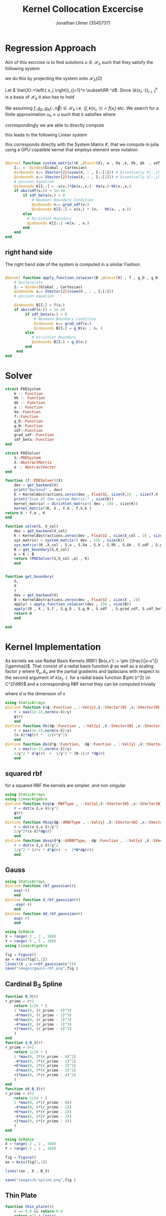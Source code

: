 #+title: Kernel Collocation Excercise
#+author: Jonathan Ulmer (3545737)
#+bibliography: ~/org/roam/papers/bibliography.bib
#+latex_compiler: xelatex
#+latex_header: \newcommand{\RR}{\mathbb{R}}
#+latex_header: \usepackage{amsmath}
#+latex_header: \usepackage{amssymb}
#+latex_header: \newtheorem{remark}{Remark}
#+latex_header:\usepackage[T1]{fontenc}
#+latex_header: \usepackage{unicode-math}
#+latex_header: \setmonofont{DejaVu Sans Mono}[Scale=0.8]
#+Property: header-args:julia :eval never-export :async t :session *julia* :exports both :tangle src/snippets.jl :comments org
#+begin_export html
<div style="display:none">
\(
\newcommand{\RR}{\mathbb{R}}
\usepackage{amsmath}
\usepackage{amssymb}
\newtheorem{remark}{Remark}
\)
</div>
#+end_export
* Preamble :noexport:
#+begin_src julia :tangle src/kernel.jl :eval never

module Kernel
using StaticArrays
using KernelAbstractions
using LinearAlgebra
#+end_src
#+begin_src julia :tangle src/domains.jl :eval never
module Domains
using StaticArrays
using LinearAlgebra
export SquareDomain , LDomain , sdf_square , ∇sdf_square , unit_box_normals , unit_box_path , sdf_L , ∇sdf_L , sdf_L_grad , sdf_square_grad
#+end_src
#+begin_src julia :tangle src/pdesolver.jl :eval never
module PDESolvers
using SparseArrays
using IterativeSolvers

export PDESolver, PDESystem, solve
include("kernel.jl")

using .Kernel
using KernelAbstractions
using LinearAlgebra
#+end_src
* Distance Matrix Comutation :noexport:
#+begin_src julia

using KernelAbstractions
using StaticArrays
using Distributed
@kernel function distance_matrix!(A ,@Const(X_1) , @Const(X_2))
    # boilerplate
    Iᵢⱼ = @index(Global , Cartesian)
    @inbounds xᵢ= SVector{3}(view(X_1 , : , Iᵢⱼ[1]))
    @inbounds xⱼ= SVector{3}(view(X_2 , : , Iᵢⱼ[2]))
    # element computation
    @inbounds d = xᵢ - xⱼ
    @inbounds A[Iᵢⱼ] = d' * d
    end



function distM(X₁ ,X₂)
    A = KernelAbstractions.zeros(get_backend(X_1) , Float32 , size(X₁,2) , size(X₂,2))
    dist_kernel! = distance_matrix!(get_backend(A) , 256 , size(A))
    dist_kernel!(A ,X₁ , X₂ )
    KernelAbstractions.synchronize(get_backend(A))
    return A
end

function distK(X_1 , X_2)
norm_1 = sum(X_1.^2 ; dims=1)
norm_2 = sum(X_2.^2 ; dims=1)
distM = -2*(X_1'*X_2) .+ norm_1' .+ norm_2
end
#+end_src

#+begin_src julia :exports code :results none
using CUDA
using OpenCL
dev = CUDA.functional() ? cu : Array
#dev = CLArray
X_1 = rand(3,10_00) |> dev
X_2 = rand(3,10_00) |> dev

#+end_src


#+begin_src julia
using BenchmarkTools
@benchmark distK(X_1 , X_2)
#+end_src

#+RESULTS:
#+begin_example
BenchmarkTools.Trial: 5 samples with 1 evaluation per sample.
 Range (min … max):  939.480 ms …    1.252 s  ┊ GC (min … max):  0.36% … 25.33%
 Time  (median):        1.205 s               ┊ GC (median):    22.04%
 Time  (mean ± σ):      1.124 s ± 146.145 ms  ┊ GC (mean ± σ):  16.61% ± 11.64%

  █         █                                        █    █   █
  █▁▁▁▁▁▁▁▁▁█▁▁▁▁▁▁▁▁▁▁▁▁▁▁▁▁▁▁▁▁▁▁▁▁▁▁▁▁▁▁▁▁▁▁▁▁▁▁▁▁█▁▁▁▁█▁▁▁█ ▁
  939 ms           Histogram: frequency by time          1.25 s <

 Memory estimate: 2.24 GiB, allocs estimate: 21.
#+end_example

#+begin_src julia
@benchmark distM(X_1, X_2)
#+end_src

#+RESULTS:
#+begin_example
BenchmarkTools.Trial: 2906 samples with 1 evaluation per sample.
 Range (min … max):  1.444 ms …   4.001 ms  ┊ GC (min … max): 0.00% … 31.03%
 Time  (median):     1.581 ms               ┊ GC (median):    0.00%
 Time  (mean ± σ):   1.717 ms ± 337.199 μs  ┊ GC (mean ± σ):  6.26% ± 11.19%

  ▂▇██▇▆▆▆▅▄▅▅▃▂             ▁▃▃▂▁    ▁▂▂▁                    ▂
  ███████████████▇█▇▅▅▇▄▅▆▅▆▇███████▆███████▇▇▇▇▇▅▇▄▅▁▄▅▁▁▇▇▇ █
  1.44 ms      Histogram: log(frequency) by time      2.95 ms <

 Memory estimate: 3.86 MiB, allocs estimate: 1011.
#+end_example

#+begin_src julia
using KernelAbstractions
@kernel function sparse_kernel(K)
Ind = @index(Global , Cartesian)
if abs(Ind[1] - Ind[2]) < 5
    K[Ind] = 1.
end
end
#+end_src

#+RESULTS:

#+begin_src julia
K = spzeros(10000,1000)
spkernel = sparse_kernel(CPU() , 256 , size(K))
spkernel(K)
#+end_src

#+RESULTS:
: julia-async:3c966bb3-f2f0-409e-a6f3-af3aca9bdfbd

* Regression Approach
Aim of this excrcise is to find solutions \(u\in \mathcal{H}_k\) such that they satisfy the following system

\begin{align}
\label{eq:pde}
- \nabla \cdot   \left( a(x) \nabla u(x) \right) &= f(x) & \text{in} \quad \Omega \\
u(x) &= g_D(x) & \text{on} \quad  \Gamma_D \\
\left( a(x) \nabla u(x)  \right) \cdot  \vec{n}(x) &= g_N & \text{on} \quad \Gamma_N
\end{align}
we do this by projecting the system onto \(\mathcal{H}_k(\Omega)\)
\begin{align}
\label{eq:pde_proj}
\left<   - \nabla \cdot   \left( a(x) \nabla u(x) \right),\phi \right>&= \left< f(x) ,\phi  \right> & \text{in} \quad \Omega , \phi \in  \mathcal{H}_{k} \\
\left<   u(x) , \phi \right>&= \left< g_D(x) , \phi  \right> & \text{on} \quad  \Gamma_D \\
\left<   \left( a(x) \nabla u(x)  \right) \cdot  \vec{n}(x) , \phi \right>&= \left< g_N ,\phi  \right> & \text{on} \quad \Gamma_N
\end{align}
Let \( \hat{X}:=\left\{ x_j \right\}_{j=1}^n \subset\RR ^d\). Since \(\left\{ k(x_i,\cdot ) \right\}_{i=1}^n\) is a basis of \(\mathcal{H}_k\) it also has to hold
\begin{align}
\label{eq:pde_proj}
\left<   - \nabla \cdot   \left( a(x) \nabla u(x) \right),k(x_i,\cdot ) \right>&= \left< f(x) ,k(x_i,\cdot )  \right> & \text{in} \quad \Omega , x_i \in  X \\
\left<   u(x) , k(x_i,\cdot ) \right>&= \left< g_D(x) , k(x_i,\cdot )  \right> & \text{on} \quad  \Gamma_D \\
\left<   \left( a(x) \nabla u(x)  \right) \cdot  \vec{n}(x) , k(x_i,\cdot ) \right>&= \left< g_N , k(x_i , \cdot )  \right> & \text{on} \quad \Gamma_N
\end{align}
We assuming \(f,g_D , g_N(\cdot ,\vec{n}) \in  \mathcal{H}_k\) i.e. \(\left< f , k(x_i , \cdot ) \right> = f(x_i)\) etc. We search for a finite approximation \(u_h \approx u\)
 such that it satisfies \eqref{eq:pde_proj} where
\begin{align}
\label{eq:approx}
u_h(x) &= \sum_{j=1}^{n} a_j k(x_j,x)
\end{align}
correspondingly we are able to directly compute

\begin{align*}
\nabla_x u_h(x) &= \sum_{j=1}^n a_j \nabla_x  k(x_j ,x) \\
- \nabla_x \cdot \left( a(x) \nabla_x u_h(x) \right) &= -  \nabla_x a(x) \cdot  \nabla_x u(x)  - a(x) \Delta_x u(x) \\
&=  - \sum_{j=1}^{n} a_j \left(  \nabla_x a(x) \cdot  \nabla_x k(x_j,x)   + a(x) \Delta_x k(x_j,x)\right)
\end{align*}
this leads to the following Linear system
\begin{align}
\label{eq:pde-sys}
 - \sum_{j=1}^{n} a_j \left(  \nabla_{x_i} a(x_i) \cdot  \nabla_{x_i} k(x_j,x_i)   + a(x_i) \Delta_{x_i} k(x_j,x_i)\right)&=  f(x_i)  & x_i\in  \Omega , x_i \in  X \\
 \sum_{j=1}^{n} a_j k(x_j,x_i)&=  g_D(x_i) & x_i\in   \Gamma_D \\
\sum_{j=1}^n  a_j \left( a(x_i) \nabla_{x_i}  k(x_j ,x_i) \cdot  n_i \right) &=  g_N(x_i , n_i) & x_i \in  \Gamma_N
\end{align}

this corresponds directly with the System Matrix \(K\), that we compute in julia using a GPU copatible kernel that employs element wise notation
#+begin_src julia :tangle src/kernel.jl

@kernel function system_matrix!(K ,@Const(X), a , ∇a ,k, ∇k, Δk  , sdf , grad_sdf , sdf_beta)
    Iᵢⱼ =  @index(Global , Cartesian)
    @inbounds xᵢ= SVector{2}(view(X, : , Iᵢⱼ[1])) # Essentially X[:,i]
    @inbounds xⱼ= SVector{2}(view(X, : , Iᵢⱼ[2])) # Essentially X[:,j]
    # poisson equation
    @inbounds K[Iᵢⱼ] = -a(xᵢ)*Δk(xᵢ,xⱼ)- ∇a(xᵢ)⋅∇k(xᵢ,xⱼ)
    if abs(sdf(xᵢ)) < 1e-10
        if sdf_beta(xᵢ) < 0
            # Neumann Boundary Condition
            @inbounds nᵢ= grad_sdf(xᵢ)
            @inbounds K[Iᵢⱼ] = a(xᵢ) * (nᵢ ⋅ ∇k(xᵢ , xⱼ))
        else
          # Dirichlet Boundary
          @inbounds K[Iᵢⱼ] =k(xᵢ , xⱼ)
        end
    end
end
#+end_src

** right hand side
The right hand side of the system is computed in a similar Fashion
#+begin_src julia :tangle src/kernel.jl

@kernel function apply_function_colwise!(B ,@Const(X) , f , g_D , g_N , sdf  , grad_sdf, sdf_beta)
    # boilerplate
    Iᵢ = @index(Global , Cartesian)
    @inbounds xᵢ= SVector{2}(view(X , : , Iᵢ[1]))
    # poisson equation

    @inbounds B[Iᵢ] = f(xᵢ)
    if abs(sdf(xᵢ)) < 1e-10
         if sdf_beta(xᵢ) < 0
             # Neumann Boundary Condition
             @inbounds nᵢ= grad_sdf(xᵢ)
             @inbounds B[Iᵢ] = g_N(xᵢ , nᵢ )
         else
            # Dirichlet Boundary
            @inbounds B[Iᵢ] = g_D(xᵢ)
         end
     end
end
#+end_src

* Solver

#+RESULTS:

#+begin_src julia :tangle src/pdesolver.jl :eval never
struct PDESystem
    k :: Function
    ∇k :: Function
    Δk :: Function
    a :: Function
    ∇a::Function
    f::Function
    g_D::Function
    g_N::Function
    sdf::Function
    grad_sdf::Function
    sdf_beta::Function
end

struct PDESolver
    S::PDESystem
    X::AbstractMatrix
    α :: AbstractVector
end

function (f::PDESolver)(X)
    dev = get_backend(X)
    print("Backend" , dev)
    K = KernelAbstractions.zeros(dev , Float32, size(X,2)  , size(f.X ,2))
    print("Size of the system Matrix:" , size(K))
    kernel_matrix! = dirichlet_matrix!( dev , 256 , size(K))
    kernel_matrix!(K, X , f.X , f.S.k )
return K * f.α , K
end

function solve(S, X_col)
    dev = get_backend(X_col)
    K = KernelAbstractions.zeros(dev , Float32 , size(X_col , 2) , size(X_col , 2) )
    sys_matrix! = system_matrix!( dev , 256 , size(K))
    sys_matrix!(K ,X_col , S.a , S.∇a , S.k , S.∇k , S.Δk , S.sdf , S.grad_sdf , S.sdf_beta  )
    B = get_boundary(S,X_col)
    α = K \ B
    return (PDESolver(S,X_col ,α) , K)
    end


function get_boundary(
    S,
    X
    )
    dev = get_backend(X)
    B = KernelAbstractions.zeros(dev , Float32 , size(X , 2))
    apply! = apply_function_colwise!(dev , 256 , size(B))
    apply!(B , X , S.f , S.g_D , S.g_N , S.sdf  , S.grad_sdf, S.sdf_beta)
    return B
    end

#+end_src

#+begin_src julia :tangle src/pdesolver.jl
end
#+end_src

* Kernel Implementation
As kernels we use Radial Basis Kernels (RBF) \(k(x,x') := \phi (\frac{\|x-x'\|}{\gamma})\). That consist of a radial basis function \(\phi \) as well as a scaling factor \(\gamma \)
where \(\nabla_x , \Delta_x\) are the partial gradients and laplacians with respect to the second argument of \(k(x_j, \cdot )\).
for a radial basis function \(\phi (r^2) \in  C^2(\RR)\)  and a corresponding RBF kernel  they can be computed trivially
\begin{align}
\label{eq:2}
\nabla_x k(x',x) &= \phi'\left(\frac{\|x - x'\|}{\gamma}\right) \cdot \frac{x - x'}{\gamma\|x - x'\|} \\
\Delta_x k(x',x) &= \frac{1}{\gamma^2} \phi''\left(\frac{\|x - x'\|}{\gamma}\right) + \frac{1}{\gamma^{2}} \frac{d - 1}{\|x - x'\|} \cdot \phi'\left(\frac{\|x - x'\|}{\gamma}\right)
\end{align}
where \(d\) is the dimension of \(x\)
#+begin_src julia
using StaticArrays
@inline function k(ϕ::Function , ::Val{γ},x̂::SVector{N} ,x::SVector{N}) where {N , γ , RBFType}
    r = max(1e-15,norm(x-x̂)/γ)
    ϕ(r)
    end
@inline function ∇k(dϕ::Function , ::Val{γ} ,x̂::SVector{N} ,x::SVector{N}) where {N , γ , dRBFType}
    r = max(1e-15,norm(x-x̂)/γ)
    (x-x̂)*dϕ(r) *  1/(r*γ^2)
    end
@inline function Δk(d²ϕ::Function,  dϕ::Function , ::Val{γ} ,x̂::SVector{N} ,x::SVector{N}) where {N , γ , ddRBFType}
    r = max(1e-15,norm(x-x̂)/γ)
    1/γ^2 * d²ϕ(r)  +  1/γ^2 * (N-1)/r *dϕ(r)
    end
#+end_src

#+RESULTS:
: Δk (generic function with 1 method)
** squared rbf
for a squared RBF the kernels are simpler. and non singular
\begin{align}
\label{eq:sqr-rbf}
\nabla_x k(x',x) &= \phi'\left(\frac{r^2}{\gamma^2}\right) \cdot \frac{x - x'}{\gamma} \\
\Delta_x k(x',x) &= \frac{1}{\gamma^2} \phi''\left(\frac{\|x - x'\|}{\gamma}\right) + \frac{1}{\gamma^{2}} \frac{d - 1}{\|x - x'\|} \cdot \phi'\left(\frac{\|x - x'\|}{\gamma}\right)
\end{align}
#+begin_src julia
using StaticArrays
using LinearAlgebra
@inline function ksq(ϕ::RBFType , ::Val{γ},x̂::SVector{N} ,x::SVector{N}) where {N , γ , RBFType}
    r = dot(x-x̂,x-x̂)/γ^2
    ϕ(r)
    end
@inline function ∇ksq(dϕ::dRBFType , ::Val{γ} ,x̂::SVector{N} ,x::SVector{N}) where {N , γ , dRBFType}
    r = dot(x-x̂,x-x̂)/γ^2
    2/γ^2*(x-x̂)*dϕ(r)
    end
@inline function Δksq(d²ϕ::ddRBFType,  dϕ::Function , ::Val{γ} ,x̂::SVector{N} ,x::SVector{N}) where {N , γ , ddRBFType}
    r = dot(x-x̂,x-x̂)/γ^2
    1/γ^2 * (4*r * d²ϕ(r)  +  2*N*dϕ(r))
    end
#+end_src

#+RESULTS:
: Δksq (generic function with 1 method)

** Gauss
#+begin_src julia :tangle src/gauss_kernel.jl
using StaticArrays
@inline function rbf_gaussian(r)
    exp(-r)
    end
@inline function d_rbf_gaussian(r)
    -exp(-r)
    end
@inline function dd_rbf_gaussian(r)
    exp(-r)
    end
#+end_src

#+RESULTS:
: dd_rbf_gaussian (generic function with 1 method)

#+begin_src julia :results file graphics :file "images/gauss-rbf.png"
using GLMakie
X = range(-2 , 2 , 100)
Y = range(-5 , 5 , 100)
using LinearAlgebra

fig = Figure()
ax = Axis(fig[1,1])
lines!(X , x->rbf_gaussian(x^2))
save("images/gauss-rbf.png",fig )
#+end_src

#+RESULTS:
[[file:images/gauss-rbf.png]]

** Cardinal B_{3} Spline

\begin{align*}
B_{d}(r) = \sum_{n=0}^4 \frac{(-1)^n}{d!} \binom{d+1}{n} \left( r + \frac{d+1}{2}-n \right)^d_+
\end{align*}
#+begin_src julia
function B_3(r)
r_prime = r+2
    return 1/24 * (
    1 *max(0, (r_prime - 0)^3)
    -4*max(0, (r_prime - 1)^3)
    +6*max(0, (r_prime - 2)^3)
    -4*max(0, (r_prime - 3)^3)
    +1*max(0, (r_prime - 4)^3)
    )
end
function d_B_3(r)
r_prime = r+2
    return 1/24 * (
    1 *max(0, 3*(r_prime - 0)^2)
    -4*max(0, 3*(r_prime - 1)^2)
    +6*max(0, 3*(r_prime - 2)^2)
    -4*max(0, 3*(r_prime - 3)^2)
    +1*max(0, 3*(r_prime - 4)^2)
    )
end
function dd_B_3(r)
r_prime = r+2
    return 1/24 * (
    1 *max(0, 6*(r_prime - 0))
    -4*max(0, 6*(r_prime - 1))
    +6*max(0, 6*(r_prime - 2))
    -4*max(0, 6*(r_prime - 3))
    +1*max(0, 6*(r_prime - 4))
    )
end

#+end_src

#+RESULTS:

#+name: fig:b-spline
#+begin_src julia :results file graphics :file "images/b-spline.png"
using GLMakie
X = range(-2 , 2 , 100)
Y = range(-2 , 2 , 100)

fig = Figure()
ax = Axis(fig[1,1])

lines!(ax , X , B_3)

save("images/b-spline.png",fig )
#+end_src

#+RESULTS: fig:b-spline
[[file:images/b-spline.png]]

** Thin Plate
#+begin_src julia
function thin_plate(r)
    r == 0.0 && return 0.0
    return r^2 * log(r)
end

function d_thin_plate(r)
    r == 0.0 && return 0.0
    return 2r * log(r) + r
end

function dd_thin_plate(r)
    r == 0.0 && return 0.0
    return 2 * log(r) + 3
end
#+end_src

#+RESULTS:
: dd_thin_plate (generic function with 1 method)

#+name: fig:plate-spline
#+begin_src julia :results file graphics :file "images/plate-spline.png"
using GLMakie
X = range(0 , 1 , 100)
Y = range(-5 , 5 , 100)

fig = Figure()
ax = Axis(fig[1,1])

lines!(ax , X , thin_plate)

save("images/plate-spline.png",fig )
#+end_src

#+RESULTS: fig:plate-spline
[[file:images/plate-spline.png]]

* PDE
#+begin_src julia
using Revise
using LinearAlgebra
includet("src/pdesolver.jl")
includet("src/domains.jl")
using .PDESolvers
using .Domains
#+end_src

#+RESULTS:

** PDE Poisson
with \(a(x) = 1 , g_{D}(x) = 0\) and \(\Gamma_{N} = \emptyset \) this method is able to model the poisson equation
\begin{align}
\label{eq:poisson}
- \Delta u(x) &= f(x) & \text{in} \quad \Omega \\
u(x) &= 0 & \text{on} \quad  \Gamma_D
\end{align}
#+begin_src julia :results silent
using StaticArrays
function domain(x::SVector{2})
    return sdf_square(x , 0.5 , SVector(0.5,0.5))
end
function ∇domain(x::SVector{2})
    return sdf_square_grad(x , 0.5 , SVector(0.5,0.5))
end
function sdf_β(x::SVector{2})
    return sdf_square(x , 0. , SVector(-1.,-1) )
end

a(x::SVector{2}) = 1
∇a(x::SVector{2}) = SVector{2}(0.,0.)
f(x::SVector{2}) =2 * (x[1]+x[2] - x[1]^2 - x[2]^2)
g_D(x::SVector{2})= 0
g_N(x::SVector{2} , n::SVector{2}) = 0
#+end_src

#+begin_src julia
using CUDA
dev = CUDA.functional() ? cu : Array
#dev = Array
X = range(0 , 1 , 20)
Y = range(0 , 1 , 20)
X_col = [ [x,y] for x in X , y in Y]
X_col = reduce(vcat ,X_col )
X_col = reshape(X_col, 2,:) |> dev
X_t = range(0 , 1 , 100)
Y_t = range(0 , 1 , 100)
X_test = [ [x,y] for x in X_t , y in Y_t]
X_test = reduce(vcat , X_test)
X_test = reshape(X_test, 2,:) |> dev
X_lol = rand(2,400) |> dev


size(X_col)
#+end_src

#+RESULTS:
: (2 400)
*** Result



#+begin_src julia :results silent
γ = 0.01
@inline k_gauss(x,y) = @inline ksq( rbf_gaussian ,Val(0.1), x,y)
@inline ∇k_gauss(x,y) =@inline ∇ksq(d_rbf_gaussian,Val(0.1) , x,y)
@inline Δk_gauss(x,y) =@inline Δksq(dd_rbf_gaussian , d_rbf_gaussian ,Val(0.1), x,y)
S_gauss = PDESystem(k_gauss , ∇k_gauss , Δk_gauss , a, ∇a , f, g_D ,g_N , domain , ∇domain , sdf_β )
#+end_src

#+begin_src julia :results silent
k_plate(x,y) = k(thin_plate ,γ , x,y)
∇k_plate(x,y) =∇k(d_thin_plate ,γ , x,y)
Δk_plate(x,y) = Δk(dd_thin_plate,γ  , d_thin_plate , x,y)
S_plate = PDESystem(k_plate , ∇k_plate , Δk_plate , a, ∇a , f, g_D ,g_N , domain , ∇domain , sdf_β )
#+end_src


#+begin_src julia :results silent
k_bspline(x,y) = k(B_3,γ , x,y)
∇k_bspline(x,y) =∇k(d_B_3,γ , x,y)
Δk_bspline(x,y) = Δk(dd_B_3, d_B_3, γ , x,y)
S_bspline = PDESystem(k_bspline , ∇k_bspline , Δk_bspline , a, ∇a , f, g_D ,g_N , domain , ∇domain , sdf_β )
#+end_src



#+begin_src julia
using LinearAlgebra
solution , K = solve(S_gauss ,X_lol);
#cond(K)

#+end_src

#+RESULTS:



#+name: fig:solution
#+begin_src julia :results file graphics :file "images/solution.png"
using GLMakie
fig = Figure()
ax = Axis(fig[1,1] , title="Aproximate solution", aspect=DataAspect())
sol , K_t = solution(X_test)
sol = reshape(Array(sol) , size(X_t,1) , :)
hm = heatmap!(ax , X,Y, sol)
Colorbar(fig[:, end+1], hm)
save("images/solution.png",fig )
#+end_src

#+RESULTS: fig:solution
[[file:images/solution.png]]

#+name: fig:exact-solution
#+begin_src julia :results file graphics :file "images/exact-solution.png"
using GLMakie
u(x , y) = x * (1-x) * y* ( 1- y)
u(x) = u(x[1] , x[2])
fig = Figure()
ax = Axis(fig[1,1] , title="Exact sollution" , aspect=DataAspect())

hm = heatmap!(ax,X_t,Y_t,u)
Colorbar(fig[:, end+1], hm)
save("images/exact-solution.png",fig )
#+end_src

#+RESULTS: fig:exact-solution
[[file:images/exact-solution.png]]

#+begin_src julia
sol , _ = solution(X_test)
norm(Array(sol) - u.(eachcol(Array(X_test))) , Inf)
#+end_src

#+RESULTS:
: 0.00085476646f0

** Diffusion PDE

*** Result
where
#+begin_src julia
using StaticArrays
a(x::SVector{2}) = x[1] + 2
∇a(x::SVector{2}) = SVector{2}(1.,0.)
α = 2.
β = 1.5
f(x::SVector{2} , ::Val{α}) where α = - α*norm(x ,2)^(α - 2)*(3x[1] +4) - α*(α -2) * (x[1] + 2) * norm(x,2)^(α - 3)
g_D(x::SVector{2} , ::Val{α}) where α = norm(x,2)^α
g_N(x::SVector{2} , n::SVector{2} , ::Val{α}) where α = α* norm(x,2.)^(α-2.)*(x[1] +2.) * x ⋅ n
f(x) = f(x,Val(α))
g_D(x) = g_D(x,Val(α))
g_N(x, n) = g_N(x , n,Val(α))
function sdf_β(x::SVector{2})
    return sdf_square(x , β , SVector(-1.,-1) )
end
S = PDESystem(k_gauss , ∇k_gauss , Δk_gauss , a, ∇a , f, g_D ,g_N , sdf_L , sdf_L_grad , sdf_β )
#+end_src

#+RESULTS:
: PDESystem(Main.k_gauss, Main.∇k_gauss, Main.Δk_gauss, Main.a, Main.∇a, Main.f, Main.g_D, Main.g_N, Main.Domains.sdf_L, Main.Domains.sdf_L_grad, Main.Domains.sdf_β)

#+begin_src julia
X = range(-1 , 1 , 30)
Y = range(-1 , 1 , 30)
X_col = [ [x,y] for x in X , y in Y]
X_col = reduce(vcat ,X_col )
X_col = reshape(X_col, 2,:)
X_t = range(-2 , 2 , 100)
Y_t = range(-2, 2 , 100)
X_test = [ [x,y] for x in X_t , y in Y_t]
X_test = reduce(vcat , X_test)
X_test = reshape(X_test, 2,:)
size(X_col)
#+end_src

#+RESULTS:
: (2 900)

#+begin_src julia
using LinearAlgebra
solution , K = solve(S ,X_col)
cond(K)
#+end_src

#+RESULTS:
: 221981.19f0

#+name: fig:diffusion-solution
#+begin_src julia :results file graphics :file "images/diffusion-solution.png"
using GLMakie
fig = Figure()
ax = Axis(fig[1,1] , title="Aproximate solution")
sol , K = solution(X_test)
sol = reshape(sol , size(X_t,1) , :)
hm = heatmap!(ax , X,Y, sol)
Colorbar(fig[:, end+1], hm)
save("images/diffusion-solution.png",fig )
#+end_src

* Domains
#+begin_src julia :tangle src/domains.jl :eval never

function sdf_square(x::SVector , r::Float64 , center::SVector)
    return norm(x-center,Inf) .- r
end
function sdf_L(x::SVector{2})
    return max(sdf_square(x , 1. , SVector(0,0)) , - sdf_square(x, 1. , SVector(1.,1.)))
end

function ∇sdf_L(x::SVector{2})
    ForwardDiff.gradient(sdf_L , x)
    return
end

function sdf_square_grad(x::SVector{2}, r::Float64, center::SVector{2})
    d = x - center
    if abs(d[1]) > abs(d[2])
        return SVector(sign(d[1]), 0.0)
    elseif abs(d[2]) > abs(d[1])
        return SVector(0.0, sign(d[2]))
    else
        # Subgradient: pick any valid direction; here we average the two
        return normalize(SVector(sign(d[1]), sign(d[2])))
    end
end

function sdf_L_grad(x::SVector{2})
    f1 = sdf_square(x, 1.0, SVector(0.0, 0.0))
    f2 = -sdf_square(x, 1.0, SVector(1.0, 1.0))

    if f1 > f2
        return sdf_square_grad(x, 1.0, SVector(0.0, 0.0))
    elseif f2 > f1
        return -sdf_square_grad(x, 1.0, SVector(1.0, 1.0))  # negative because of the minus
    else
        # Subgradient — average of both directions
        g1 = sdf_square_grad(x, 1.0, SVector(0.0, 0.0))
        g2 = -sdf_square_grad(x, 1.0, SVector(1.0, 1.0))
        return normalize(g1 + g2)
    end
end
#+end_src


* Appendix :noexport:
** Linear Sytem
#+begin_src julia :tangle src/kernel.jl

@kernel function linear_matrix!(A ,@Const(X_L) , @Const(X) , k, ∇k , Δk , a , ∇a)
    # boilerplate
    Iᵢⱼ = @index(Global , Cartesian)
    @inbounds xᵢ= SVector{2}(view(X_L , : , Iᵢⱼ[1]))
    @inbounds xⱼ= SVector{2}(view(X , : , Iᵢⱼ[2]))
    # element computation
    @inbounds A[Iᵢⱼ] = ∇a(xᵢ)⋅∇k(xᵢ,xⱼ) -  a(xᵢ)Δk(xⱼ,xᵢ)
    end
#+end_src

#+RESULTS:
: linear_matrix! (generic function with 4 methods)

** Dirichlet boundary
The Dirichlet boundary confitions are dealt with as additional condition in the linear system
#+begin_src julia :tangle src/kernel.jl

@kernel function dirichlet_matrix!(A , @Const(X_D) , @Const(X) ,k)
    Iᵢⱼ =  @index(Global , Cartesian)
    @inbounds xᵢ= SVector{2}(view(X_D , : , Iᵢⱼ[1])) # Essentially X[:,1]
    @inbounds xⱼ= SVector{2}(view(X , : , Iᵢⱼ[2]))
    K = k(xᵢ , xⱼ)
    @inbounds A[Iᵢⱼ] = K
end
#+end_src

#+RESULTS:
: julia-async:f35f44a7-4d8a-4825-9dd8-78915cf364bd
** Neumann Boundary

#+begin_src julia :tangle src/kernel.jl

@kernel function neumann_matrix!(A , @Const(X_N) , @Const(X) , @Const(N) , a , ∇k )
    Iᵢⱼ =  @index(Global , Cartesian)
    @inbounds xᵢ= SVector{2}(view(X_N , : , Iᵢⱼ[1])) # Essentially X[:,1]
    @inbounds xⱼ= SVector{2}(view(X , : , Iᵢⱼ[2]))
    @inbounds nᵢ= SVector{2}(view(N , : , Iᵢⱼ[1]))
    @inbounds A[Iᵢⱼ] = a(xᵢ) * (nᵢ ⋅ ∇k(xᵢ , xⱼ))
    end
#+end_src

#+RESULTS:
** alternative approach
#+begin_src julia :tangle nil
function assemble_kernel_matrix(
    S,
    X_L :: AbstractMatrix ,
    X_D :: AbstractMatrix ,
    X_N :: AbstractMatrix ,
    N :: AbstractMatrix
)
    local X = [X_L X_D X_N]
    DOF = size(X,2)
    dev = get_backend(X)
    print("Backend" , dev)
    K = KernelAbstractions.zeros(dev , Float32,DOF ,DOF)
    print("Size of the system Matrix:" , size(K))
    K_linear = @view K[begin:size(X_L , 2) , :]
    K_dirichlet = @view K[size(X_L , 2)+1:end - size(X_N ,2), :]
    K_neumann = @view K[end-size(X_N ,2)+1:end, :]


    cpu_linear! = linear_matrix!( dev , 64 , size(K_linear))
    cpu_dirichlet! = dirichlet_matrix!( dev , 64 , size(K_dirichlet))
    cpu_neumann! = neumann_matrix!( dev , 64 , size(K_neumann))

    cpu_linear!(K_linear  , X_L , X , S.k , S.∇k , S.Δk , S.a , S.∇a)
    @info "Linear"
    cpu_dirichlet!(K_dirichlet  , X_D , X , S.k )
    @info "Dirichlet"
    cpu_neumann!(K_neumann  , X_N , X , N ,S.a, S.∇k)
    @info "Neumann"
    KernelAbstractions.synchronize(dev)
    return K
end
function solve(
    S,
    X_L :: AbstractMatrix ,
    X_D :: AbstractMatrix ,
    X_N :: AbstractMatrix ,
    N :: AbstractMatrix
    )
    K = assemble_kernel_matrix(S, X_L , X_D , X_N , N)
    b = get_boundary(S,X_L , X_D , X_N , N)
    @info "calulating pinv"
    α =  b'*pinv(K)
    @info "calculated pinv"
    return PDESolver(S, X_L , X_D , X_N , N , α' )
    #return b, K

    end
#+end_src

#+begin_src julia :results silent
using Random
using CUDA
dev = CUDA.functional() ? cu : Array
rng = MersenneTwister(0)
r = 0:0.2:1.99
N = unit_box_normals.(r)
N = reduce(hcat , N) |> dev
X_N = unit_box_path.(r)
X_N = reduce(hcat , X_N)|> dev
X_D = unit_box_path.(2:0.1:4)
X_D = reduce(hcat , X_D) |> dev
X_L = rand(rng , Float64, 2,100) |> dev

#+end_src


#+name: fig:collocation-points
#+begin_src julia :results file graphics :file "images/collocation-points.png"
using LaTeXStrings
using Makie
using GLMakie
fig = Figure()
ax = Axis(fig[1,1] , title="Collocation Points")

scatter!(ax,X_L |> Array, label="Data Points")
scatter!(ax,X_D|> Array, label="Dirichlet Points")
scatter!(ax,X_N |> Array, label="Neumann Points")
arrows!(ax,X_N[1,:]|> Array , X_N[2,:] |> Array, N[1,:] |> Array, N[2,:] |> Array, lengthscale=0.1)
axislegend(ax , position=:lt)
save("images/collocation-points.png",fig )
#+end_src
** Postamble
#+begin_src julia :tangle src/kernel.jl :eval never

export linear_matrix!
export dirichlet_matrix!
export neumann_matrix!
export apply_function_colwise!
export system_matrix!
end
#+end_src

#+begin_src julia :tangle src/domains.jl :eval never
function unit_box_normals(γ::Float64)
    p = SVector{2}(0,0)
    xnormal = SVector{2}(1,0)
    ynormal = SVector{2}(0,1)
    branch = γ % 4.
    if floor(branch) == 0.
        n = -ynormal
    elseif floor(branch) == 1.
        n = xnormal
    elseif floor(branch) == 2.
        n = ynormal
    elseif floor(branch) == 3.
        n = -xnormal
    else
        throw("γ=$γ not in range [0 , 4]")
    end

    return n
end
function unit_box_path(γ::Float64)
    p = SVector{2}(0,0)
    xnormal = SVector{2}(1,0)
    ynormal = SVector{2}(0,1)
    branch = γ % 4.
    if floor(branch) == 0.
        p = branch%1 * xnormal
    elseif floor(branch) == 1.
        p = xnormal +  branch%1 * ynormal
    elseif floor(branch) == 2.
        p = (1-branch%1)*xnormal + ynormal
    elseif floor(branch) == 3.
        p = (1-branch%1) * ynormal
    else
        throw("γ=$γ not in range [0 , 4]")
    end
    return p
end
#+end_src

** Postable

#+begin_src julia :tangle src/domains.jl :eval never
end
#+end_src
